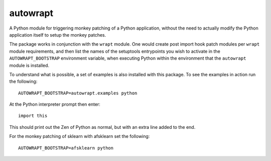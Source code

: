 =========
autowrapt
=========

A Python module for triggering monkey patching of a Python application,
without the need to actually modify the Python application itself to
setup the monkey patches.

The package works in conjunction with the ``wrapt`` module. One would
create post import hook patch modules per ``wrapt`` module requirements,
and then list the names of the setuptools entrypoints you wish to activate
in the ``AUTOWRAPT_BOOTSTRAP`` environment variable, when executing Python
within the environment that the ``autowrapt`` module is installed.

To understand what is possible, a set of examples is also installed with
this package. To see the examples in action run the following::

    AUTOWRAPT_BOOTSTRAP=autowrapt.examples python

At the Python interpreter prompt then enter::

    import this

This should print out the Zen of Python as normal, but with an extra line
added to the end.

For the monkey patching of sklearn with afsklearn set the following::

    AUTOWRAPT_BOOTSTRAP=afsklearn python

